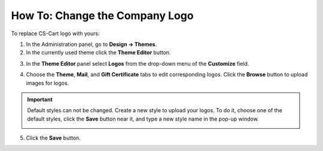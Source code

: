 *******************************
How To: Change the Company Logo
*******************************

To replace CS-Cart logo with yours:

1.   In the Administration panel, go to **Design → Themes**.
2.   In the currently used theme click the **Theme Editor** button.

.. image:: img/logo_01.png
    :align: center
    :alt: The Themes tab

3.   In the **Theme Editor** panel select **Logos** from the drop-down menu of the **Customize** field.

.. image:: img/logo_02.png
    :align: center
    :alt: Theme editor

4.   Choose the **Theme**, **Mail**, and **Gift Certificate** tabs to edit corresponding logos. Click the **Browse** button to upload images for logos.

.. important ::

	Default styles can not be changed. Create a new style to upload your logos. To do it, choose one of the default styles, click the **Save** button near it, and type a new style name in the pop-up window.

        .. image:: img/logo_03.png
            :align: center
            :alt: Save pop-up

5.   Click the **Save** button.

